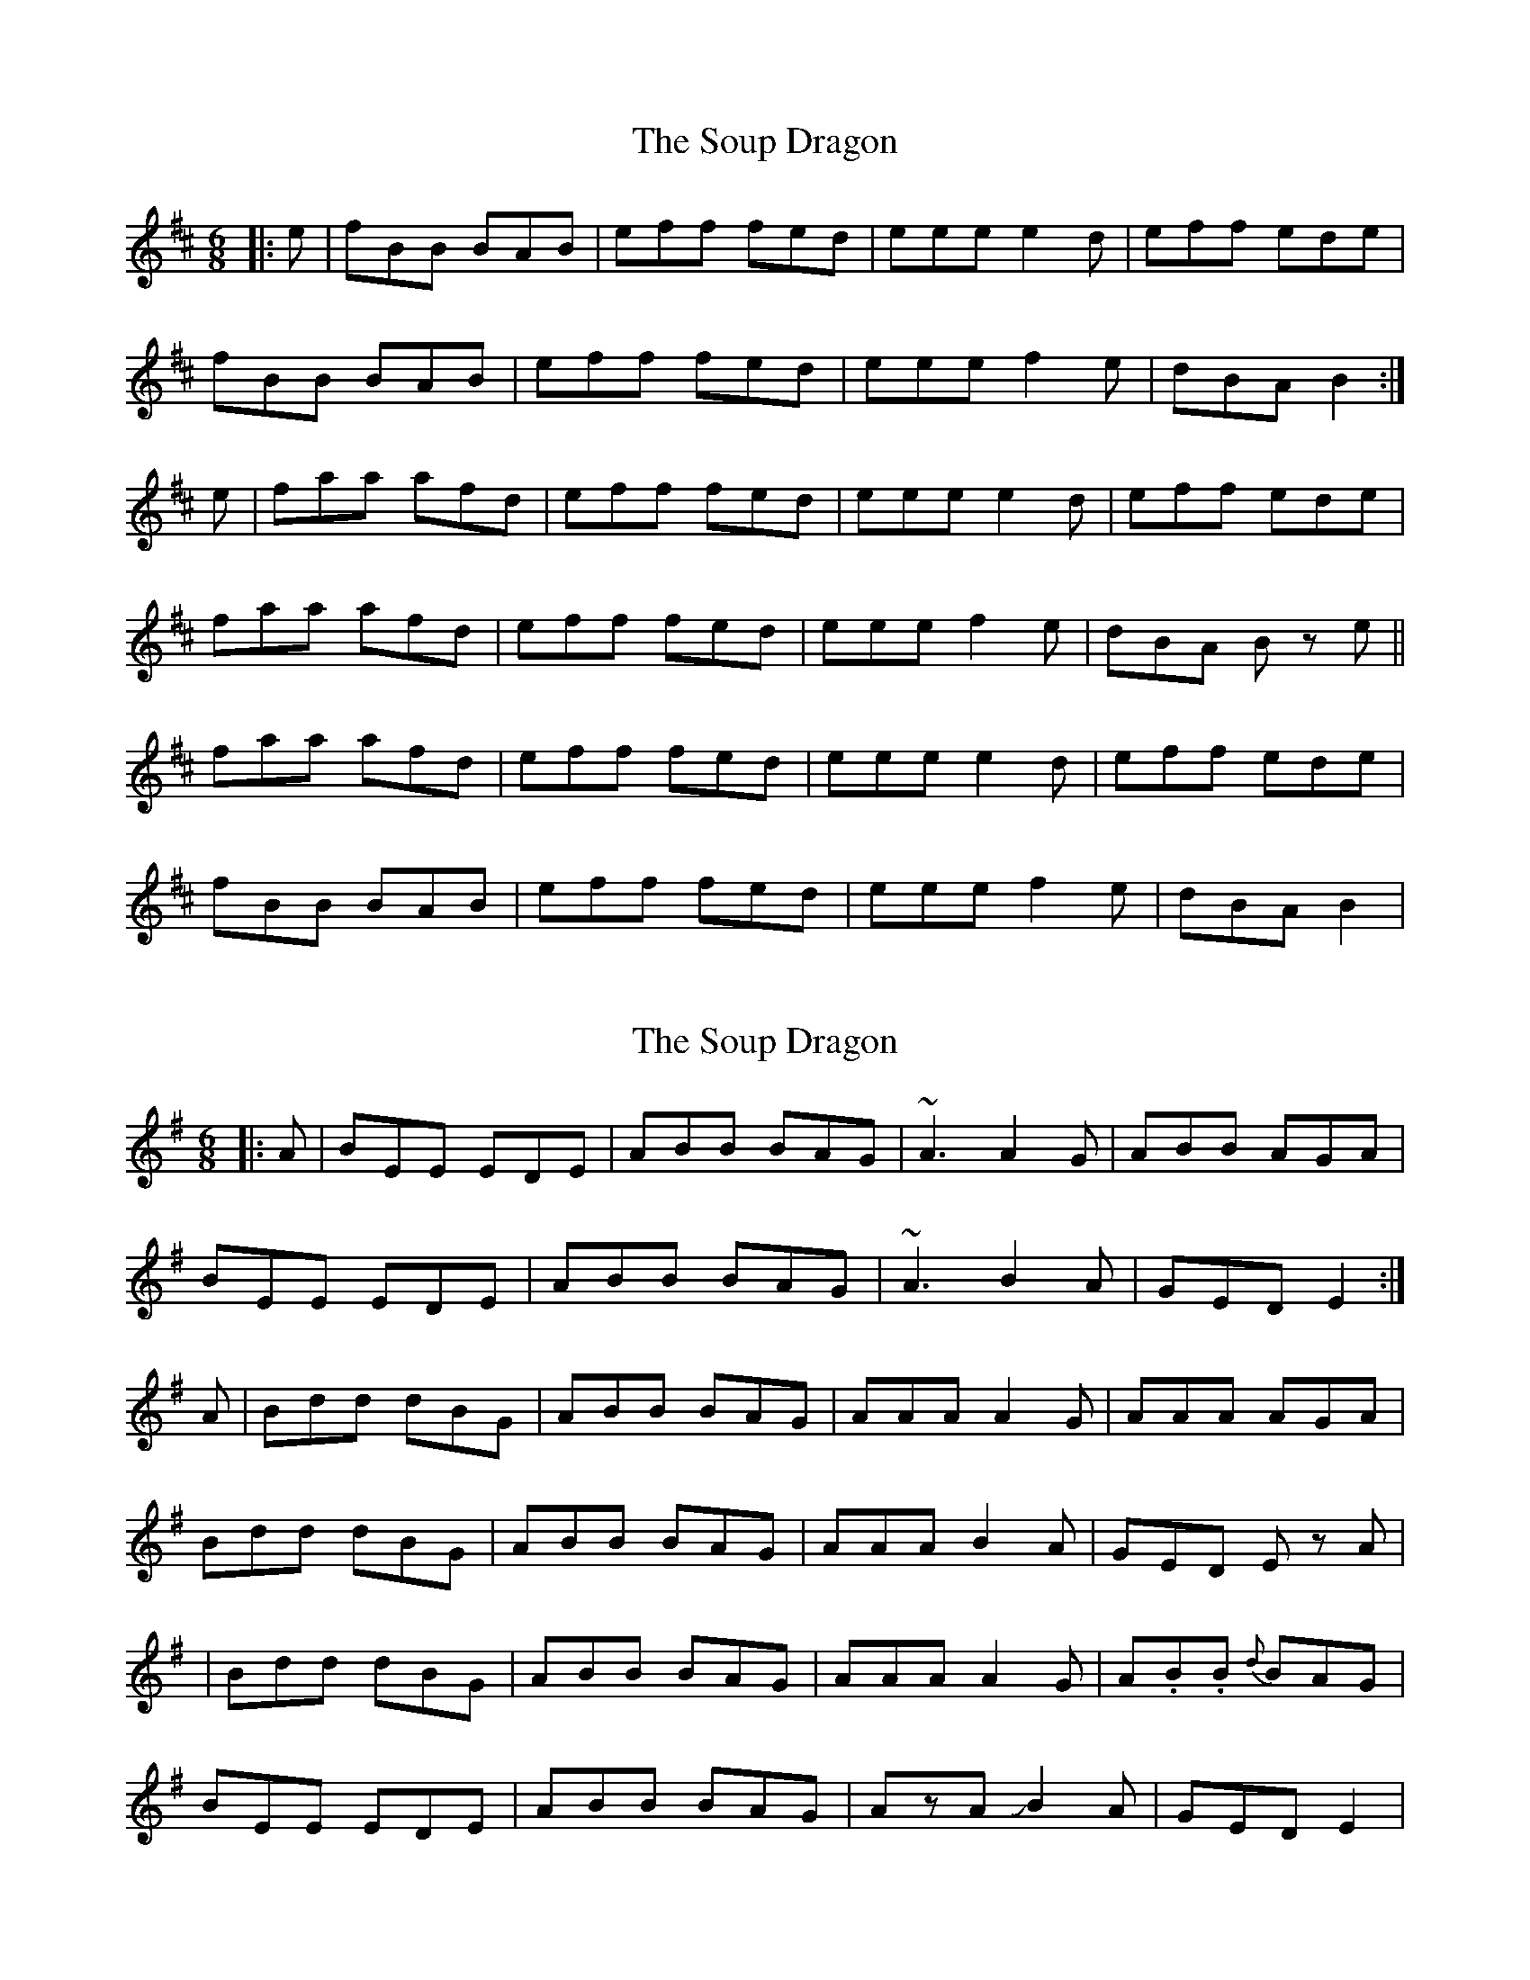 X: 1
T: Soup Dragon, The
Z: swisspiper
S: https://thesession.org/tunes/10785#setting10785
R: jig
M: 6/8
L: 1/8
K: Bmin
|:e|fBB BAB|eff fed|eee e2d|eff ede|
fBB BAB|eff fed|eee f2e|dBA B2:|
e|faa afd|eff fed|eee e2 d|eff ede|
faa afd|eff fed|eee f2e|dBA Bz e||
faa afd|eff fed|eee e2 d|eff ede|
fBB BAB|eff fed|eee f2e|dBA B2|
X: 2
T: Soup Dragon, The
Z: swisspiper
S: https://thesession.org/tunes/10785#setting20500
R: jig
M: 6/8
L: 1/8
K: Emin
|:A|BEE EDE|ABB BAG|~A3 A2G|ABB AGA|BEE EDE|ABB BAG|~A3 B2A|GED E2:|A|Bdd dBG|ABB BAG|AAA A2 G|AAA AGA|Bdd dBG|ABB BAG|AAA B2A|GED Ez A||Bdd dBG|ABB BAG|AAA A2 G|A.B.B {d}BAG|BEE EDE|ABB BAG|AzA JB2A|GED E2|
